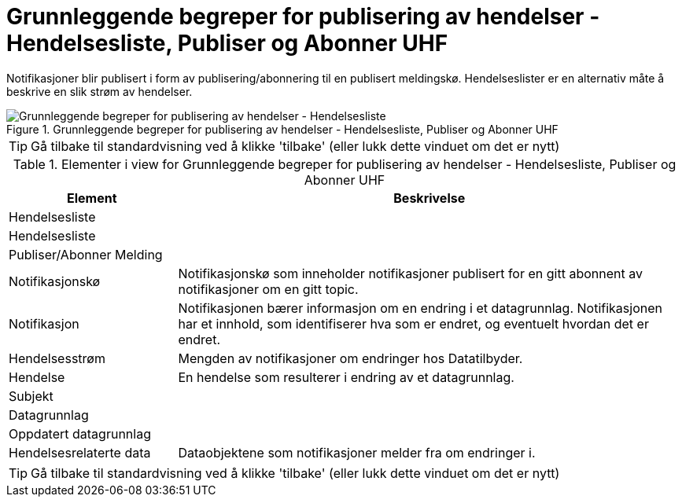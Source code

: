 = Grunnleggende begreper for publisering av hendelser - Hendelsesliste, Publiser og Abonner UHF
:wysiwig_editing: 1
ifeval::[{wysiwig_editing} == 1]
:imagepath: ../images/
endif::[]
ifeval::[{wysiwig_editing} == 0]
:imagepath: main@unit-ra:unit-ra-datadeling-datautveksling:
endif::[]
:toc: left
:experimental:
:toclevels: 4
:sectnums:
:sectnumlevels: 9

Notifikasjoner blir publisert i form av publisering/abonnering til en
publisert meldingskø. Hendelseslister er en alternativ måte å beskrive
en slik strøm av hendelser.

.Grunnleggende begreper for publisering av hendelser - Hendelsesliste, Publiser og Abonner UHF
image::{imagepath}Grunnleggende begreper for publisering av hendelser - Hendelsesliste, Publiser og Abonner UHF.png[alt=Grunnleggende begreper for publisering av hendelser - Hendelsesliste, Publiser og Abonner UHF image]


TIP: Gå tilbake til standardvisning ved å klikke 'tilbake' (eller lukk dette vinduet om det er nytt)


[cols ="1,3", options="header"]
.Elementer i view for Grunnleggende begreper for publisering av hendelser - Hendelsesliste, Publiser og Abonner UHF
|===

| Element
| Beskrivelse

| Hendelsesliste
a| 

| Hendelsesliste
a| 

| Publiser/Abonner Melding
a| 

| Notifikasjonskø
a| Notifikasjonskø som inneholder notifikasjoner publisert for en gitt abonnent av notifikasjoner om en gitt topic.

| Notifikasjon
a| Notifikasjonen bærer informasjon om en endring i et datagrunnlag. Notifikasjonen har et innhold, som identifiserer hva som er endret, og eventuelt hvordan det er endret.

| Hendelsesstrøm
a| Mengden av notifikasjoner om endringer hos Datatilbyder.



| Hendelse
a| En hendelse som resulterer i endring av et datagrunnlag.



| Subjekt
a| 

| Datagrunnlag
a| 

| Oppdatert datagrunnlag
a| 

| Hendelsesrelaterte data
a| Dataobjektene som notifikasjoner melder fra om endringer i.

|===
****
TIP: Gå tilbake til standardvisning ved å klikke 'tilbake' (eller lukk dette vinduet om det er nytt)
****


